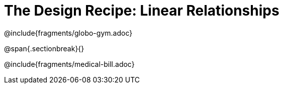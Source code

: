 = The Design Recipe: Linear Relationships

++++
<style>
.recipe_word_problem {margin: 1ex 0ex; }
</style>
++++

@include{fragments/globo-gym.adoc}

@span{.sectionbreak}{}

@include{fragments/medical-bill.adoc}
